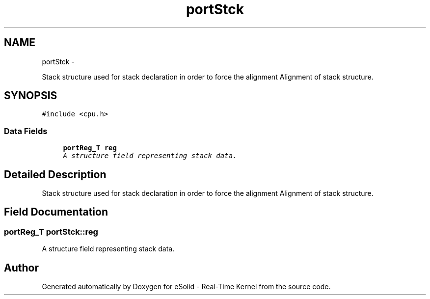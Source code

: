 .TH "portStck" 3 "Tue Oct 29 2013" "Version 1.0BetaR01" "eSolid - Real-Time Kernel" \" -*- nroff -*-
.ad l
.nh
.SH NAME
portStck \- 
.PP
Stack structure used for stack declaration in order to force the alignment Alignment of stack structure\&.  

.SH SYNOPSIS
.br
.PP
.PP
\fC#include <cpu\&.h>\fP
.SS "Data Fields"

.in +1c
.ti -1c
.RI "\fBportReg_T\fP \fBreg\fP"
.br
.RI "\fIA structure field representing stack data\&. \fP"
.in -1c
.SH "Detailed Description"
.PP 
Stack structure used for stack declaration in order to force the alignment Alignment of stack structure\&. 
.SH "Field Documentation"
.PP 
.SS "\fBportReg_T\fP portStck::reg"

.PP
A structure field representing stack data\&. 

.SH "Author"
.PP 
Generated automatically by Doxygen for eSolid - Real-Time Kernel from the source code\&.
